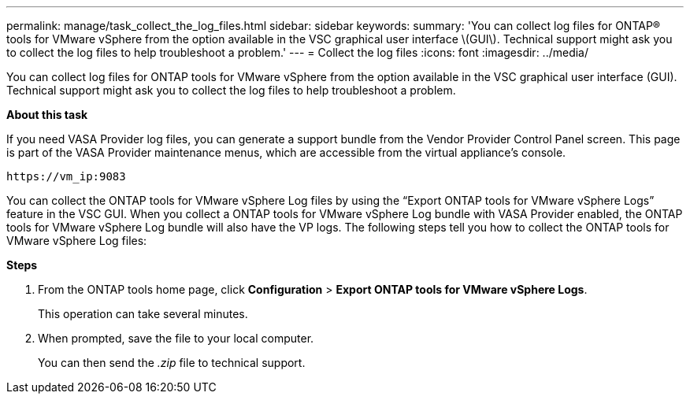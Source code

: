 ---
permalink: manage/task_collect_the_log_files.html
sidebar: sidebar
keywords:
summary: 'You can collect log files for ONTAP® tools for VMware vSphere from the option available in the VSC graphical user interface \(GUI\). Technical support might ask you to collect the log files to help troubleshoot a problem.'
---
= Collect the log files
:icons: font
:imagesdir: ../media/

[.lead]
You can collect log files for ONTAP tools for VMware vSphere from the option available in the VSC graphical user interface (GUI). Technical support might ask you to collect the log files to help troubleshoot a problem.

*About this task*

If you need VASA Provider log files, you can generate a support bundle from the Vendor Provider Control Panel screen. This page is part of the VASA Provider maintenance menus, which are accessible from the virtual appliance's console.

`\https://vm_ip:9083`

You can collect the ONTAP tools for VMware vSphere Log files by using the "`Export ONTAP tools for VMware vSphere Logs`" feature in the VSC GUI. When you collect a ONTAP tools for VMware vSphere Log bundle with VASA Provider enabled, the ONTAP tools for VMware vSphere Log bundle will also have the VP logs. The following steps tell you how to collect the ONTAP tools for VMware vSphere Log files:

*Steps*

. From the ONTAP tools home page, click *Configuration* > *Export ONTAP tools for VMware vSphere Logs*.
+
This operation can take several minutes.

. When prompted, save the file to your local computer.
+
You can then send the _.zip_ file to technical support.
